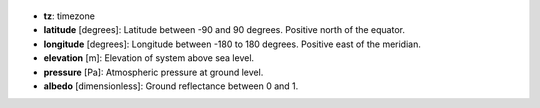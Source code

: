 
  .. _tz:

* **tz**: timezone

  .. _latitude:

* **latitude** [degrees]: Latitude between -90 and 90 degrees. Positive north of the equator.

  .. _longitude:

* **longitude** [degrees]: Longitude between -180 to 180 degrees. Positive east of the meridian. 

  .. _elevation:

* **elevation** [m]: Elevation of system above sea level.

  .. _pressure:

* **pressure** [Pa]: Atmospheric pressure at ground level.

  .. _albedo:

* **albedo** [dimensionless]: Ground reflectance between 0 and 1.